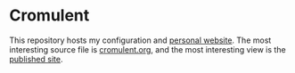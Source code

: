 * Cromulent

This repository hosts my configuration and [[https://rossabaker.com/][personal website]].  The most
interesting source file is [[file:src/org/cromulent.org][cromulent.org]], and the most interesting
view is the [[https://rossabaker.com/][published site]].

** Generated source :noexport:

This readme is [[file:src/org/cromulent.org::#repository-readme][tangled from cromulent.org]].
